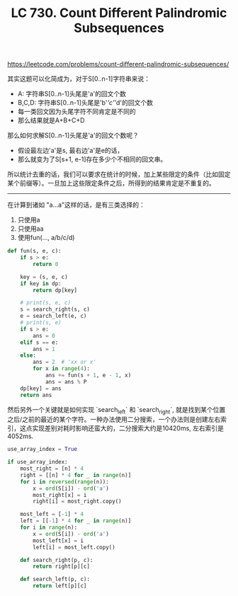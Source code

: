 #+title: LC 730. Count Different Palindromic Subsequences

https://leetcode.com/problems/count-different-palindromic-subsequences/

其实这题可以化简成为，对于S[0..n-1]字符串来说：
- A: 字符串S[0..n-1]头尾是'a'的回文个数
- B,C,D: 字符串S[0..n-1]头尾是'b'/'c'/'d'的回文个数
- 每一类回文因为头尾字符不同肯定是不同的
- 那么结果就是A+B+C+D

那么如何求解S[0..n-1]头尾是'a'的回文个数呢？
- 假设最左边'a'是s, 最右边'a'是e的话，
- 那么就变为了S[s+1, e-1]存在多少个不相同的回文串。

所以统计去重的话，我们可以要求在统计的时候，加上某些限定的条件（比如固定某个前缀等）。一旦加上这些限定条件之后，所得到的结果肯定是不重复的。

----------
在计算到诸如 "a...a"这样的话，是有三类选择的：
1. 只使用a
2. 只使用aa
3. 使用fun(..., a/b/c/d)

#+BEGIN_SRC python
        def fun(s, e, c):
            if s > e:
                return 0

            key = (s, e, c)
            if key in dp:
                return dp[key]

            # print(s, e, c)
            s = search_right(s, c)
            e = search_left(e, c)
            # print(s, e)
            if s > e:
                ans = 0
            elif s == e:
                ans = 1
            else:
                ans = 2  # 'xx or x'
                for x in range(4):
                    ans += fun(s + 1, e - 1, x)
                    ans = ans % P
            dp[key] = ans
            return ans
#+END_SRC

然后另外一个关键就是如何实现 `search_left` 和 `search_right`, 就是找到某个位置之后/之前的最近的某个字符。一种办法使用二分搜索，一个办法则是创建左右索引，这点实现差别对耗时影响还蛮大的，二分搜索大约是10420ms, 左右索引是4052ms.

#+BEGIN_SRC python
        use_array_index = True

        if use_array_index:
            most_right = [n] * 4
            right = [[n] * 4 for _ in range(n)]
            for i in reversed(range(n)):
                x = ord(S[i]) - ord('a')
                most_right[x] = i
                right[i] = most_right.copy()

            most_left = [-1] * 4
            left = [[-1] * 4 for _ in range(n)]
            for i in range(n):
                x = ord(S[i]) - ord('a')
                most_left[x] = i
                left[i] = most_left.copy()

            def search_right(p, c):
                return right[p][c]

            def search_left(p, c):
                return left[p][c]
#+END_SRC